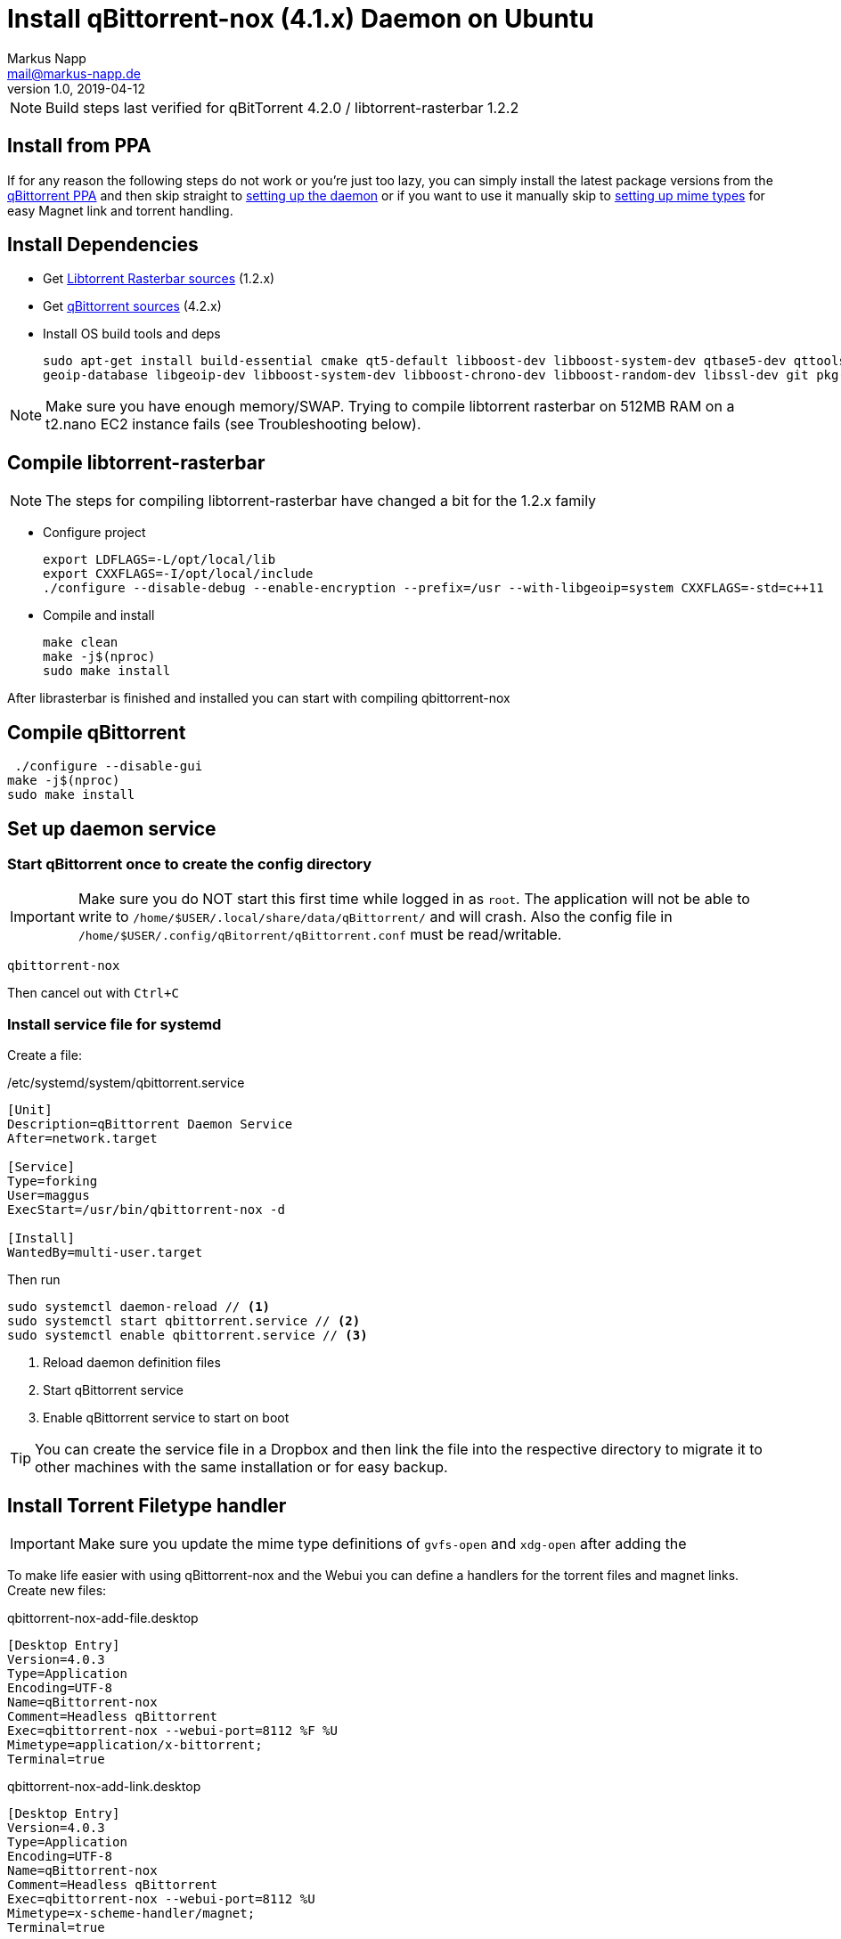 = Install qBittorrent-nox (4.1.x) Daemon on Ubuntu
:author: Markus Napp
:email: mail@markus-napp.de
:imagesdir: images
:toc-title: Inhalt
:icons: font
:revnumber: 1.0
:revdate: 2019-04-12
:stylesheet: ../boot-spacelab.css
:qbt: 4.2.0
:libtorrent: 1.2.2

NOTE: Build steps last verified for qBitTorrent {qbt} / libtorrent-rasterbar {libtorrent}

== Install from PPA

If for any reason the following steps do not work or you're just too lazy, you can simply install the latest package versions from the link:https://launchpad.net/~qbittorrent-team/+archive/ubuntu/qbittorrent-stable[qBittorrent PPA] and then skip straight to link:#daemon[setting up the daemon] or if you want to use it manually skip to link:#mime-handler[setting up mime types] for easy Magnet link and torrent handling.

== Install Dependencies
* Get link:https://github.com/arvidn/libtorrent[Libtorrent Rasterbar sources] (1.2.x)
* Get link:https://github.com/qbittorrent/qBittorrent/releases[qBittorrent sources] (4.2.x)
* Install OS build tools and deps
+
----
sudo apt-get install build-essential cmake qt5-default libboost-dev libboost-system-dev qtbase5-dev qttools5-dev-tools libqt5svg5-dev python \
geoip-database libgeoip-dev libboost-system-dev libboost-chrono-dev libboost-random-dev libssl-dev git pkg-config automake libtool
----

NOTE: Make sure you have enough memory/SWAP. Trying to compile libtorrent rasterbar on 512MB RAM on a t2.nano EC2 instance fails (see Troubleshooting below).

== Compile libtorrent-rasterbar

[NOTE]
====
The steps for compiling libtorrent-rasterbar have changed a bit for the 1.2.x family
====

// NOTES
// http://ramblingfoo.blogspot.com/2007/07/required-file-configrpath-not-found.html
// mkdir build-aux
// touch build-aux/config.rpath
// touch build-aux/ltmain.sh
// ./configure --disable-debug --enable-encryption --prefix=/usr --with-libgeoip=system CXXFLAGS=-std=c++11
// 

* Configure project
+
----
export LDFLAGS=-L/opt/local/lib
export CXXFLAGS=-I/opt/local/include
./configure --disable-debug --enable-encryption --prefix=/usr --with-libgeoip=system CXXFLAGS=-std=c++11
----
* Compile and install
+
----
make clean
make -j$(nproc)
sudo make install
----

After librasterbar is finished and installed you can start with compiling qbittorrent-nox

== Compile qBittorrent

 ./configure --disable-gui
make -j$(nproc)
sudo make install

[[daemon]]
== Set up daemon service

=== Start qBittorrent once to create the config directory

IMPORTANT: Make sure you do NOT start this first time while logged in as `root`. The application will not be able to write to `/home/$USER/.local/share/data/qBittorrent/` and will crash. Also the config file in `/home/$USER/.config/qBitorrent/qBittorrent.conf` must be read/writable.

----
qbittorrent-nox
----

Then cancel out with `Ctrl+C`

=== Install service file for systemd

Create a file:

./etc/systemd/system/qbittorrent.service
[source]
----
[Unit]
Description=qBittorrent Daemon Service
After=network.target

[Service]
Type=forking
User=maggus
ExecStart=/usr/bin/qbittorrent-nox -d

[Install]
WantedBy=multi-user.target
----

Then run
----
sudo systemctl daemon-reload // <1>
sudo systemctl start qbittorrent.service // <2>
sudo systemctl enable qbittorrent.service // <3>
----
<1> Reload daemon definition files
<2> Start qBittorrent service
<3> Enable qBittorrent service to start on boot

TIP: You can create the service file in a Dropbox and then link the file into the respective directory to migrate it to other machines with the same installation or for easy backup.

[[mime-handler]]
== Install Torrent Filetype handler

IMPORTANT: Make sure you update the mime type definitions of `gvfs-open` and `xdg-open` after adding the

To make life easier with using qBittorrent-nox and the Webui you can define a handlers for the torrent files and magnet links. Create new files:

.qbittorrent-nox-add-file.desktop
[source]
----
[Desktop Entry]
Version=4.0.3
Type=Application
Encoding=UTF-8
Name=qBittorrent-nox
Comment=Headless qBittorrent
Exec=qbittorrent-nox --webui-port=8112 %F %U
Mimetype=application/x-bittorrent;
Terminal=true
----

.qbittorrent-nox-add-link.desktop
[source]
----
[Desktop Entry]
Version=4.0.3
Type=Application
Encoding=UTF-8
Name=qBittorrent-nox
Comment=Headless qBittorrent
Exec=qbittorrent-nox --webui-port=8112 %U
Mimetype=x-scheme-handler/magnet;
Terminal=true
----

Create symlinks to these files in "/usr/share/applications"

NOTE: A terminal will pop up shortly because the option `Terminal=true` is set. This can serve as an indicator that something has actually happened. If you find this annoying simply set `Terminal=false`.

=== Update Mime type

.GNOME
----
gvfs-mime --set application/x-bittorrent qbittorrent-nox-add-file.desktop
gvfs-mime --set x-scheme-handler/magnet qbittorrent-nox-add-link.desktop
----

.XDG
----
xdg-mime default qbittorrent-nox-add-link.desktop x-scheme-handler/magnet
xdg-mime default qbittorrent-nox-add-file.desktop application/x-bittorrent
----

[[ssl]]
== Add Letsencrypt Cert to qBittorrent WebUI

Go through the procedure of setting up link:https://letsencrypt.org/getting-started/[letsencrypt]

Once you have the certificate installed and SSL enabled for your webserver you will receive some certificates. These are located in `/etc/letsencrypt/live/$DOMAIN`. You must then add these to the qBittorrent config as:

./home/$USER/.config/qBittorrent/qBittorrent.conf
----
WebUI\HTTPS\Certificate=
WebUI\HTTPS\Key=
----

https://superuser.com/questions/1205125/how-to-setup-https-on-qbittorrent-webui-with-letsencrypt-certbot

== Troubleshooting

=== libtorrent-rasterbar compilation fails

.Error message from libtorrent-rasterbar `make`
----
g++: internal compiler error: Killed (program cc1plus)
Please submit a full bug report,
with preprocessed source if appropriate.
See <file:///usr/share/doc/gcc-5/README.Bugs> for instructions.
Makefile:941: recipe for target 'http_connection.lo' failed
make[1]: *** [http_connection.lo] Error 1
make[1]: Leaving directory '/home/ubuntu/libtorrent-rasterbar-1.1.6/src'
Makefile:620: recipe for target 'all-recursive' failed
make: *** [all-recursive] Error 1
----

The machine ran out of memory during compilation. You need to add more memory or some link:https://support.rackspace.com/how-to/create-a-linux-swap-file/[SWAP].

== Sources
[[bibliography]]
* https://github.com/qbittorrent/qBittorrent/wiki/Compiling-qBittorrent-on-Debian-and-Ubuntu
* https://github.com/qbittorrent/qBittorrent/wiki/Running-qBittorrent-without-X-server
* https://github.com/qbittorrent/qBittorrent/wiki/Setting-up-qBittorrent-on-Ubuntu-server-as-daemon-with-Web-interface-(15.04-and-newer)
* https://askubuntu.com/questions/122930/how-can-i-make-firefox-open-magnet-links-in-transmission
